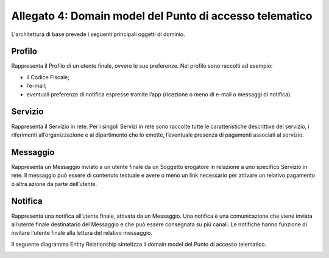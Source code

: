 Allegato 4: Domain model del Punto di accesso telematico
########################################################

L'architettura di base prevede i seguenti principali oggetti di dominio.

Profilo
=======
Rappresenta il Profilo di un utente finale, ovvero le sue preferenze. Nel profilo sono raccolti ad esempio:

- il Codice Fiscale;
- l’e-mail;
- eventuali preferenze di notifica espresse tramite l’app (ricezione o 
  meno di e-mail o messaggi di notifica).


Servizio
========
Rappresenta il Servizio in rete. Per i singoli Servizi in rete sono 
raccolte tutte le caratteristiche descrittive del servizio, i riferimenti 
all’organizzazione e al dipartimento che lo emette, l’eventuale presenza 
di pagamenti associati al servizio.

Messaggio
=========
Rappresenta un Messaggio inviato a un utente finale da un Soggetto 
erogatore in relazione a uno specifico Servizio in rete. Il messaggio 
può essere di contenuto testuale e avere o meno un link necessario per 
attivare un relativo pagamento o altra azione da parte dell’utente.

Notifica
========
Rappresenta una notifica all’utente finale, attivata da un Messaggio. 
Una notifica è una comunicazione che viene inviata all’utente finale 
destinatario del Messaggio e che può essere consegnata su più canali. 
Le notifiche hanno funzione di invitare l’utente finale alla lettura 
del relativo messaggio.

Il seguente diagramma Entity Relationship sintetizza il domain model 
del Punto di accesso telematico.

.. image:: image_01.png


.. forum_italia::
  :topic_id: 22254
  :scope: document
